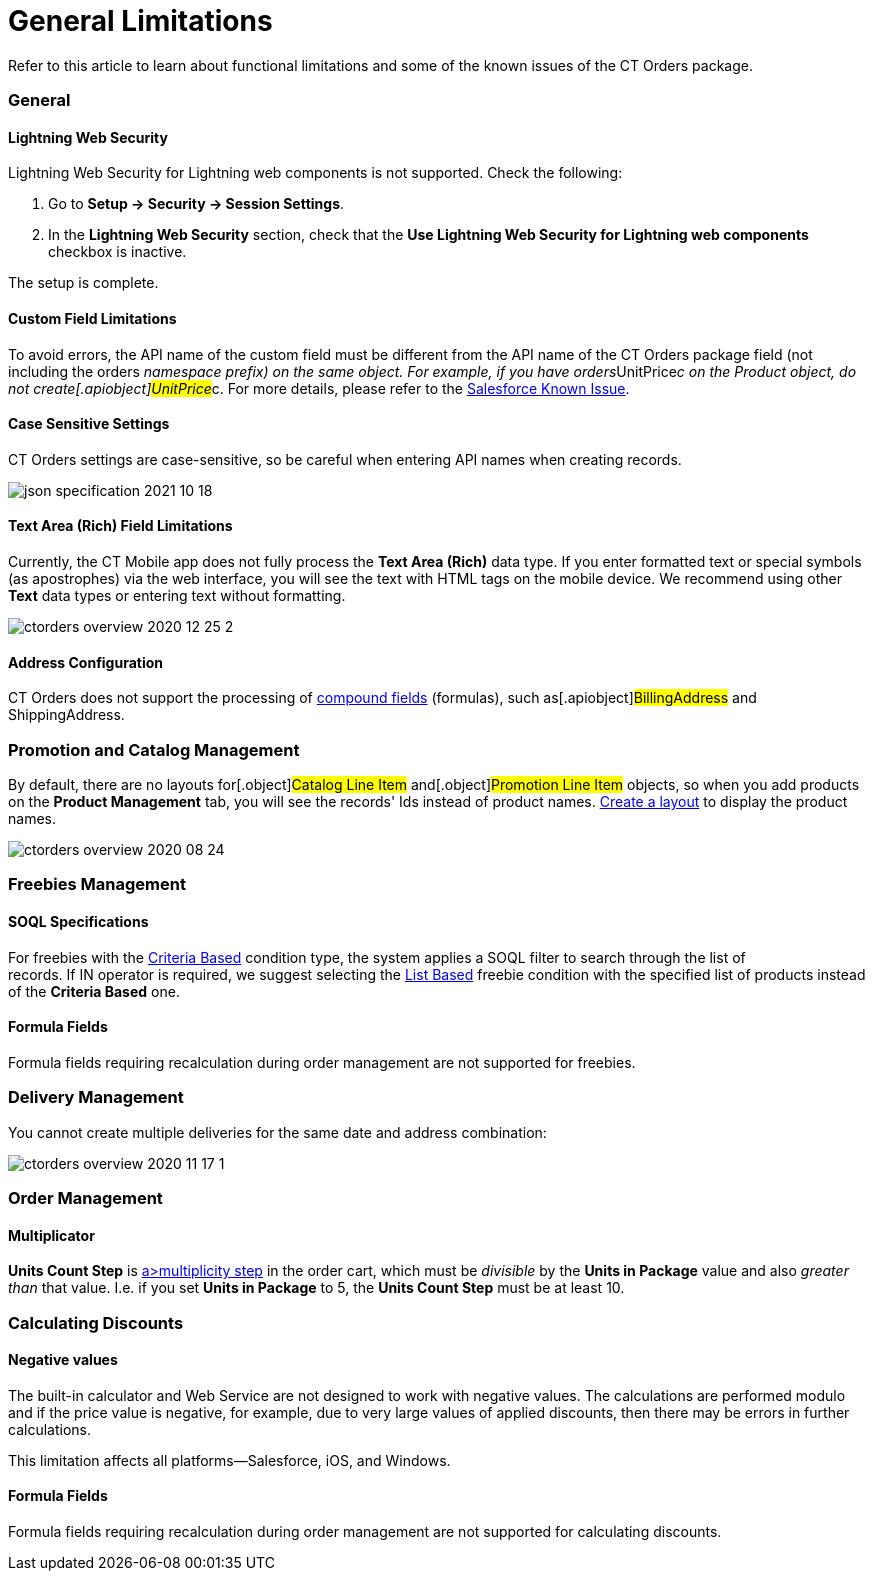 = General Limitations

Refer to this article to learn about functional limitations and some of
the known issues of the CT Orders package.

:toc: :toclevels: 3

[[h2_951662406]]
=== General

[[h3_1483371260]]
==== Lightning Web Security

Lightning Web Security for Lightning web components is not
supported. Check the following:

. Go to *Setup → Security → Session Settings*.
. In the *Lightning Web Security* section, check that the *Use Lightning
Web Security for Lightning web components* checkbox is inactive.

The setup is complete.

[[h3__1728072365]]
==== Custom Field Limitations

To avoid errors, the API name of the custom field must be different from
the API name of the CT Orders package field (not including the
[.apiobject]#orders__# namespace prefix) on the same object.
For example, if you have
[.apiobject]#orders__UnitPrice__c# on the Product
object, do not create[.apiobject]#UnitPrice__c#. For more
details, please refer to
the https://trailblazer.salesforce.com/issues_view?id=a1p30000000sY2FAAU[Salesforce
Known Issue]. 

[[h3_1554838289]]
==== Case Sensitive Settings

CT Orders settings are case-sensitive, so be careful when entering API
names when creating records.

image:json-specification-2021-10-18.png[]

[[h3_1717089794]]
==== Text Area (Rich) Field Limitations

Currently, the CT Mobile app does not fully process the *Text Area
(Rich)* data type. If you enter formatted text or special symbols (as
apostrophes) via the web interface, you will see the text with HTML tags
on the mobile device. We recommend using other *Text* data types or
entering text without formatting.


image:ctorders-overview-2020-12-25-2.png[]

[[h3__35438396]]
==== Address Configuration

CT Orders does not support the processing of
https://developer.salesforce.com/docs/atlas.en-us.224.0.api.meta/api/compound_fields_address.htm?search_text=address[compound
fields] (formulas), such as[.apiobject]#BillingAddress# and
[.apiobject]#ShippingAddress#.

[[h2__872355444]]
=== Promotion and Catalog Management

By default, there are no layouts for[.object]#Catalog Line
Item# and[.object]#Promotion Line Item# objects, so when you
add products on the *Product Management* tab, you will see the records'
Ids instead of product names.
link:configuring-layout-settings-1-0[Create a layout] to display
the product names.



image:ctorders-overview-2020-08-24.png[]

[[h2_25586823]]
=== Freebies Management

[[h3_25586823]]
==== SOQL Specifications

For freebies with the
link:adding-a-freebie-condition-with-the-criteria-based-method-3-1[Criteria
Based] condition type, the system applies a SOQL filter to search
through the list of records. If [.apiobject]#IN# operator is
required, we suggest selecting
the link:adding-a-freebie-condition-with-the-list-based-method-3-2[List
Based] freebie condition with the specified list of products instead of
the *Criteria Based* one.

[[h3_1598835347]]
==== Formula Fields

Formula fields requiring recalculation during order management are not
supported for freebies.

[[h3__884774678]]
=== Delivery Management

You cannot create multiple deliveries for the same date and address
combination:

image:ctorders-overview-2020-11-17-1.jpg[]

[[h2_1062646429]]
=== Order Management

[[h3_1206446755]]
==== Multiplicator

*Units Count Step* is link:multiplicator[a>multiplicity step]
in the order cart, which must be _divisible_ by the *Units in Package*
value and also _greater than_ that value. I.e. if you set *Units in
Package* to 5, the *Units Count Step* must be at least 10.

[[h2__176614697]]
=== Calculating Discounts

[[h3__1475579741]]
==== Negative values

The built-in calculator and Web Service are not designed to work with
negative values. The calculations are performed modulo and if the
price value is negative, for example, due to very large values of
applied discounts, then there may be errors in further calculations. 



This limitation affects all platforms—Salesforce, iOS, and Windows.

[[h3__1001740197]]
==== Formula Fields

Formula fields requiring recalculation during order management are not
supported for calculating discounts.


